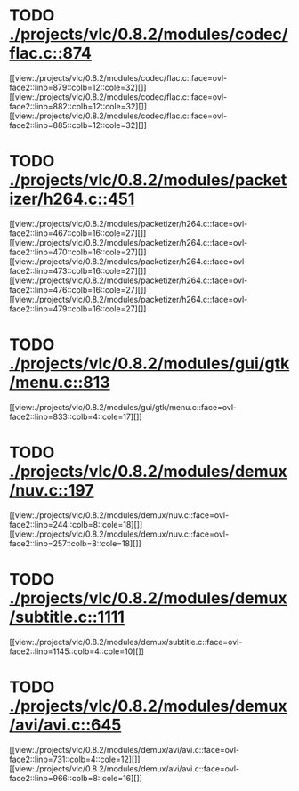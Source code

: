 * TODO [[view:./projects/vlc/0.8.2/modules/codec/flac.c::face=ovl-face1::linb=874::colb=12::cole=32][ ./projects/vlc/0.8.2/modules/codec/flac.c::874]]
[[view:./projects/vlc/0.8.2/modules/codec/flac.c::face=ovl-face2::linb=879::colb=12::cole=32][]]
[[view:./projects/vlc/0.8.2/modules/codec/flac.c::face=ovl-face2::linb=882::colb=12::cole=32][]]
[[view:./projects/vlc/0.8.2/modules/codec/flac.c::face=ovl-face2::linb=885::colb=12::cole=32][]]
* TODO [[view:./projects/vlc/0.8.2/modules/packetizer/h264.c::face=ovl-face1::linb=451::colb=58::cole=69][ ./projects/vlc/0.8.2/modules/packetizer/h264.c::451]]
[[view:./projects/vlc/0.8.2/modules/packetizer/h264.c::face=ovl-face2::linb=467::colb=16::cole=27][]]
[[view:./projects/vlc/0.8.2/modules/packetizer/h264.c::face=ovl-face2::linb=470::colb=16::cole=27][]]
[[view:./projects/vlc/0.8.2/modules/packetizer/h264.c::face=ovl-face2::linb=473::colb=16::cole=27][]]
[[view:./projects/vlc/0.8.2/modules/packetizer/h264.c::face=ovl-face2::linb=476::colb=16::cole=27][]]
[[view:./projects/vlc/0.8.2/modules/packetizer/h264.c::face=ovl-face2::linb=479::colb=16::cole=27][]]
* TODO [[view:./projects/vlc/0.8.2/modules/gui/gtk/menu.c::face=ovl-face1::linb=813::colb=24::cole=37][ ./projects/vlc/0.8.2/modules/gui/gtk/menu.c::813]]
[[view:./projects/vlc/0.8.2/modules/gui/gtk/menu.c::face=ovl-face2::linb=833::colb=4::cole=17][]]
* TODO [[view:./projects/vlc/0.8.2/modules/demux/nuv.c::face=ovl-face1::linb=197::colb=16::cole=26][ ./projects/vlc/0.8.2/modules/demux/nuv.c::197]]
[[view:./projects/vlc/0.8.2/modules/demux/nuv.c::face=ovl-face2::linb=244::colb=8::cole=18][]]
[[view:./projects/vlc/0.8.2/modules/demux/nuv.c::face=ovl-face2::linb=257::colb=8::cole=18][]]
* TODO [[view:./projects/vlc/0.8.2/modules/demux/subtitle.c::face=ovl-face1::linb=1111::colb=9::cole=15][ ./projects/vlc/0.8.2/modules/demux/subtitle.c::1111]]
[[view:./projects/vlc/0.8.2/modules/demux/subtitle.c::face=ovl-face2::linb=1145::colb=4::cole=10][]]
* TODO [[view:./projects/vlc/0.8.2/modules/demux/avi/avi.c::face=ovl-face1::linb=645::colb=15::cole=23][ ./projects/vlc/0.8.2/modules/demux/avi/avi.c::645]]
[[view:./projects/vlc/0.8.2/modules/demux/avi/avi.c::face=ovl-face2::linb=731::colb=4::cole=12][]]
[[view:./projects/vlc/0.8.2/modules/demux/avi/avi.c::face=ovl-face2::linb=966::colb=8::cole=16][]]
